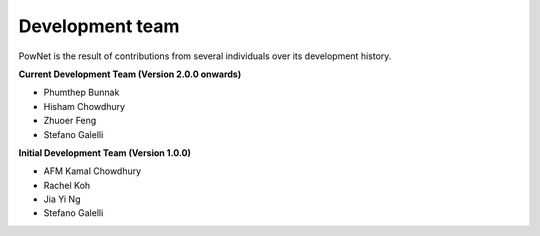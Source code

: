 
.. autosummary::
    :toctree: _source/
    
################################
Development team
################################

PowNet is the result of contributions from several individuals over its development history.

**Current Development Team (Version 2.0.0 onwards)**

* Phumthep Bunnak
* Hisham Chowdhury
* Zhuoer Feng
* Stefano Galelli


**Initial Development Team (Version 1.0.0)**

* AFM Kamal Chowdhury
* Rachel Koh
* Jia Yi Ng
* Stefano Galelli

